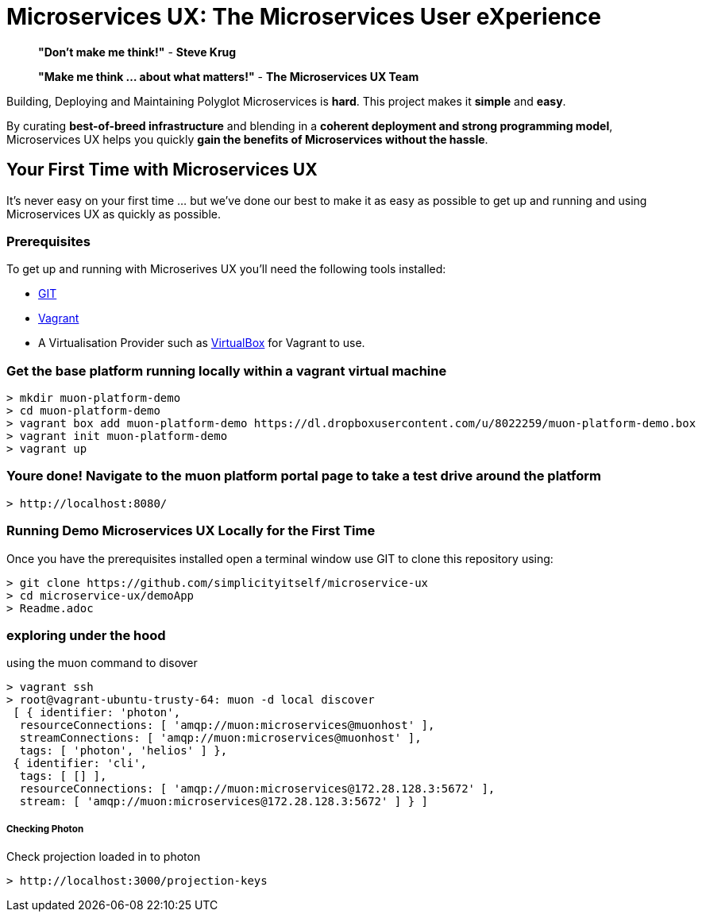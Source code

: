 # Microservices UX:  *The Microservices User eXperience*

> ***"Don't make me think!"*** - *Steve Krug*

> ***"Make me think ... about what matters!"*** - *The Microservices UX Team*

Building, Deploying and Maintaining Polyglot Microservices is *hard*. This project makes it *simple* and *easy*.

By curating ***best-of-breed infrastructure*** and blending in a ***coherent deployment and strong programming model***, Microservices UX helps you quickly ***gain the benefits of Microservices without the hassle***.

## Your First Time with *Microservices UX*

It's never easy on your first time ... but we've done our best to make it as easy as possible to get up and running and using Microservices UX as quickly as possible. 

### Prerequisites

To get up and running with Microserives UX you'll need the following tools installed:

* https://git-scm.com[GIT]
* https://www.vagrantup.com[Vagrant]
* A Virtualisation Provider such as https://www.virtualbox.org:[VirtualBox] for Vagrant to use.



### Get the base platform running locally within a vagrant virtual machine

  > mkdir muon-platform-demo
  > cd muon-platform-demo
  > vagrant box add muon-platform-demo https://dl.dropboxusercontent.com/u/8022259/muon-platform-demo.box
  > vagrant init muon-platform-demo
  > vagrant up
 
 
### Youre done! Navigate to the muon platform portal page to take a test drive around the platform

  > http://localhost:8080/ 



### Running Demo Microservices UX Locally for the First Time

Once you have the prerequisites installed open a terminal window use GIT to clone this repository using:

  > git clone https://github.com/simplicityitself/microservice-ux
  > cd microservice-ux/demoApp
  > Readme.adoc
  
  
  
### exploring under the hood  

using the muon command to disover
  
  > vagrant ssh
  > root@vagrant-ubuntu-trusty-64: muon -d local discover
   [ { identifier: 'photon',
    resourceConnections: [ 'amqp://muon:microservices@muonhost' ],
    streamConnections: [ 'amqp://muon:microservices@muonhost' ],
    tags: [ 'photon', 'helios' ] },
   { identifier: 'cli',
    tags: [ [] ],
    resourceConnections: [ 'amqp://muon:microservices@172.28.128.3:5672' ],
    stream: [ 'amqp://muon:microservices@172.28.128.3:5672' ] } ]
    
    
##### Checking Photon
    
Check projection loaded in to photon
    
  > http://localhost:3000/projection-keys

